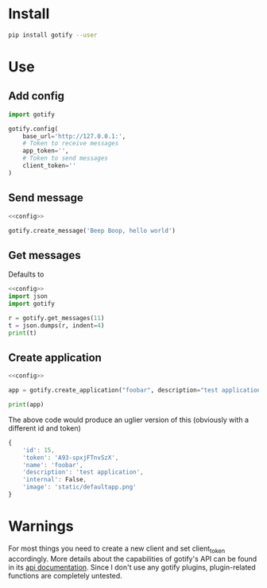 * Install
#+BEGIN_SRC sh
pip install gotify --user
#+END_SRC
* Use
** Add config
#+NAME: config
#+BEGIN_SRC python
import gotify

gotify.config(
    base_url='http://127.0.0.1:',
    # Token to receive messages
    app_token='',
    # Token to send messages
    client_token=''
)
#+END_SRC
** Send message
#+NAME: send-message
#+BEGIN_SRC python :noweb yes
<<config>>

gotify.create_message('Beep Boop, hello world')
#+END_SRC
** Get messages
Defaults to 
#+NAME: get-messages
#+BEGIN_SRC python :results output :noweb yes
<<config>>
import json
import gotify

r = gotify.get_messages(11)
t = json.dumps(r, indent=4)
print(t)
#+END_SRC
** Create application
#+NAME: create-application
#+BEGIN_SRC python :noweb yes
<<config>>

app = gotify.create_application("foobar", description="test application")

print(app)
#+END_SRC

The above code would produce an uglier version of this (obviously with a different id and token)
#+BEGIN_SRC js
{
    'id': 15,
    'token': 'A93-spxjFTnvSzX',
    'name': 'foobar',
    'description': 'test application',
    'internal': False,
    'image': 'static/defaultapp.png'
}
#+END_SRC
* Warnings
For most things you need to create a new client and set client_token accordingly.
More details about the capabilities of gotify's API can be found in its [[https://gotify.net/api-docs][api documentation]].
Since I don't use any gotify plugins, plugin-related functions are completely untested.
